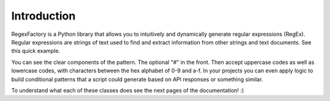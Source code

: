 Introduction
***************

RegexFactory is a Python library that allows you to intuitively and dynamically generate regular expressions (RegEx).
Regular expressions are strings of text used to find and extract information from other strings and text documents.
See this quick example.

.. execute_code::
   :filename: examples/hex_codes.py
   :hide_headers:

You can see the clear components of the pattern. The optional "#" in the front. Then accept uppercase codes as well as lowercase codes, with characters between the hex alphabet of 0-9 and a-f. 
In your projects you can even apply logic to build conditional patterns that a script could generate based on API responses or something similar.

To understand what each of these classes does see the next pages of the documentation! :)




